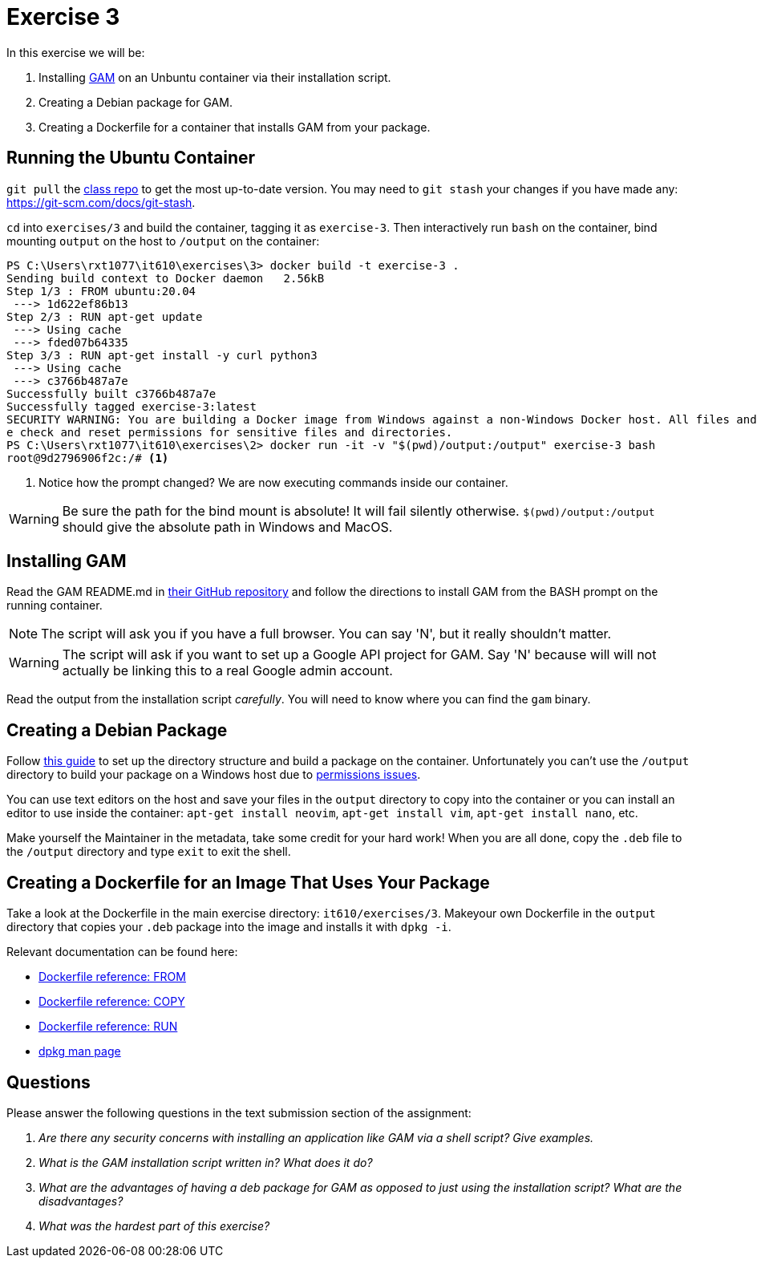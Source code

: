 = Exercise 3

In this exercise we will be:

. Installing https://github.com/jay0lee/GAM[GAM] on an Unbuntu container via
  their installation script.
. Creating a Debian package for GAM.
. Creating a Dockerfile for a container that installs GAM from your package.

== Running the Ubuntu Container

`git pull` the https://github.com/rxt1077/it610.git[class repo] to get the most
up-to-date version. You may need to `git stash` your changes if you have made
any: https://git-scm.com/docs/git-stash.

`cd` into `exercises/3` and build the container, tagging it as `exercise-3`.
Then interactively run `bash` on the container, bind mounting `output` on the
host to `/output` on the container:

[source, console]
----
PS C:\Users\rxt1077\it610\exercises\3> docker build -t exercise-3 .
Sending build context to Docker daemon   2.56kB
Step 1/3 : FROM ubuntu:20.04
 ---> 1d622ef86b13
Step 2/3 : RUN apt-get update
 ---> Using cache
 ---> fded07b64335
Step 3/3 : RUN apt-get install -y curl python3
 ---> Using cache
 ---> c3766b487a7e
Successfully built c3766b487a7e
Successfully tagged exercise-3:latest
SECURITY WARNING: You are building a Docker image from Windows against a non-Windows Docker host. All files and directories added to build context will have '-rwxr-xr-x' permissions. It is recommended to doubl
e check and reset permissions for sensitive files and directories.
PS C:\Users\rxt1077\it610\exercises\2> docker run -it -v "$(pwd)/output:/output" exercise-3 bash
root@9d2796906f2c:/# <1>
----
<1> Notice how the prompt changed? We are now executing commands inside our
container.

WARNING: Be sure the path for the bind mount is absolute! It will fail silently
otherwise. `$(pwd)/output:/output` should give the absolute path in Windows and
MacOS.

== Installing GAM

Read the GAM README.md in https://github.com/jay0lee/GAM[their GitHub
repository] and follow the directions to install GAM from the BASH prompt on
the running container.

NOTE: The script will ask you if you have a full browser. You can say 'N', but
it really shouldn't matter.

WARNING: The script will ask if you want to set up a Google API project for
GAM. Say 'N' because will will not actually be linking this to a real Google
admin account.

Read the output from the installation script _carefully_. You will need to know
where you can find the `gam` binary.

== Creating a Debian Package

Follow
http://www.sj-vs.net/creating-a-simple-debian-deb-package-based-on-a-directory-structure/[this
guide] to set up the directory structure and build a package on the container.
Unfortunately you can't use the `/output` directory to build your package on
a Windows host due to
https://docs.docker.com/docker-for-windows/troubleshoot/#permissions-errors-on-data-directories-for-shared-volumes[permissions
issues].

You can use text editors on the host and save your files in the `output`
directory to copy into the container or you can install an editor to use inside
the container: `apt-get install neovim`, `apt-get install vim`, `apt-get
install nano`, etc.

Make yourself the Maintainer in the metadata, take some credit for your hard
work! When you are all done, copy the `.deb` file to the `/output` directory
and type `exit` to exit the shell.

== Creating a Dockerfile for an Image That Uses Your Package

Take a look at the Dockerfile in the main exercise directory:
`it610/exercises/3`. Makeyour own Dockerfile in the `output` directory that
copies your `.deb` package into the image and installs it with `dpkg -i`.

Relevant documentation can be found here:

* https://docs.docker.com/engine/reference/builder/#from[Dockerfile reference: FROM]
* https://docs.docker.com/engine/reference/builder/#copy[Dockerfile reference: COPY]
* https://docs.docker.com/engine/reference/builder/#run[Dockerfile reference: RUN]
* https://linux.die.net/man/1/dpkg[dpkg man page]

== Questions

Please answer the following questions in the text submission section of the
assignment:

[qanda]
Are there any security concerns with installing an application like GAM via a shell script? Give examples.::
    {empty}
What is the GAM installation script written in? What does it do?::
    {empty}
What are the advantages of having a deb package for GAM as opposed to just using the installation script? What are the disadvantages?::
    {empty}
What was the hardest part of this exercise?::
    {empty}

